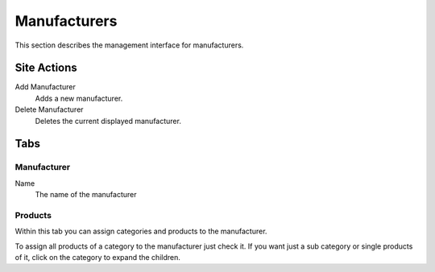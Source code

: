 =============
Manufacturers
=============

This section describes the management interface for manufacturers.

Site Actions
============

Add Manufacturer
    Adds a new manufacturer.

Delete Manufacturer
    Deletes the current displayed manufacturer.

Tabs
====

Manufacturer
------------

Name
    The name of the manufacturer

Products
--------

Within this tab you can assign categories and products to the manufacturer.

To assign all products of a category to the manufacturer just check it. If you
want just a sub category or single products of it, click on the category to
expand the children.
